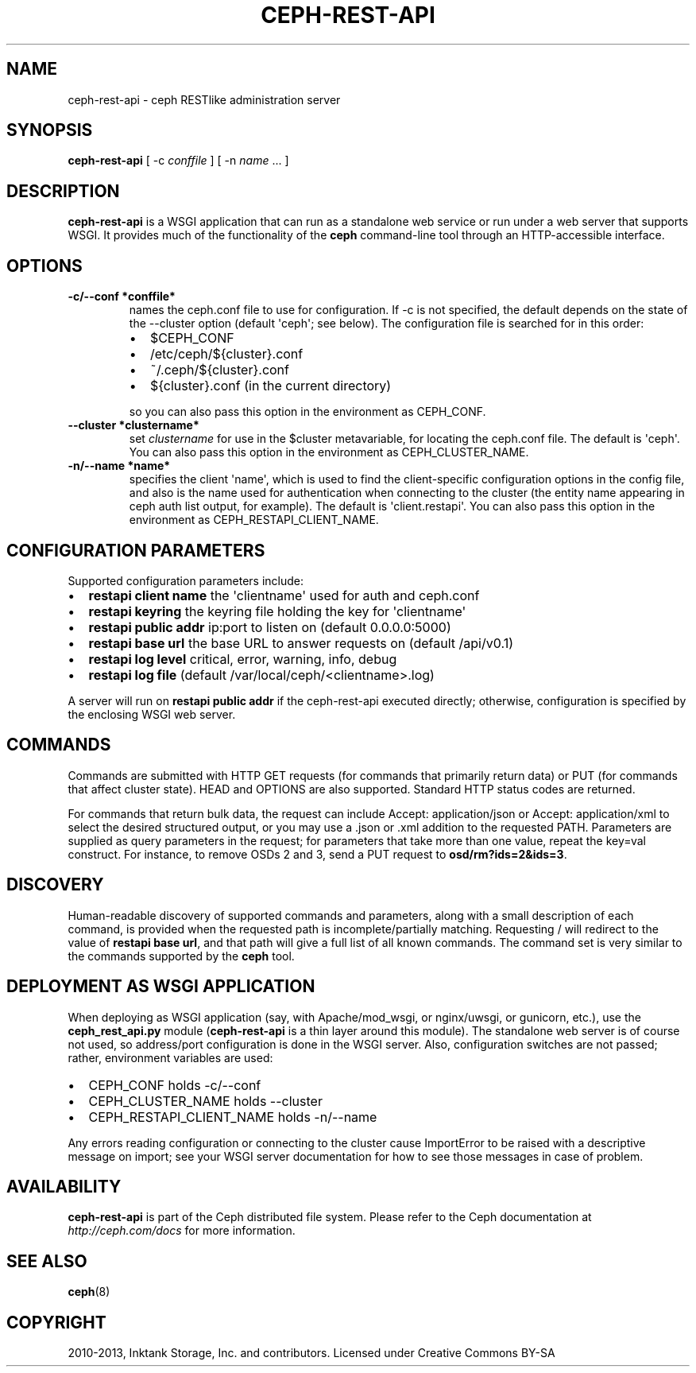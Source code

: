 .TH "CEPH-REST-API" "8" "July 12, 2013" "dev" "Ceph"
.SH NAME
ceph-rest-api \- ceph RESTlike administration server
.
.nr rst2man-indent-level 0
.
.de1 rstReportMargin
\\$1 \\n[an-margin]
level \\n[rst2man-indent-level]
level margin: \\n[rst2man-indent\\n[rst2man-indent-level]]
-
\\n[rst2man-indent0]
\\n[rst2man-indent1]
\\n[rst2man-indent2]
..
.de1 INDENT
.\" .rstReportMargin pre:
. RS \\$1
. nr rst2man-indent\\n[rst2man-indent-level] \\n[an-margin]
. nr rst2man-indent-level +1
.\" .rstReportMargin post:
..
.de UNINDENT
. RE
.\" indent \\n[an-margin]
.\" old: \\n[rst2man-indent\\n[rst2man-indent-level]]
.nr rst2man-indent-level -1
.\" new: \\n[rst2man-indent\\n[rst2man-indent-level]]
.in \\n[rst2man-indent\\n[rst2man-indent-level]]u
..
.\" Man page generated from reStructuredText.
.
.SH SYNOPSIS
.nf
\fBceph\-rest\-api\fP [ \-c \fIconffile\fP ] [ \-n \fIname\fP ... ]
.fi
.sp
.SH DESCRIPTION
.sp
\fBceph\-rest\-api\fP is a WSGI application that can run as a
standalone web service or run under a web server that supports
WSGI.  It provides much of the functionality of the \fBceph\fP
command\-line tool through an HTTP\-accessible interface.
.SH OPTIONS
.INDENT 0.0
.TP
.B \-c/\-\-conf *conffile*
names the ceph.conf file to use for configuration.  If \-c is not
specified, the default depends on the state of the \-\-cluster option
(default \(aqceph\(aq; see below).  The configuration file is searched
for in this order:
.INDENT 7.0
.IP \(bu 2
$CEPH_CONF
.IP \(bu 2
/etc/ceph/${cluster}.conf
.IP \(bu 2
~/.ceph/${cluster}.conf
.IP \(bu 2
${cluster}.conf (in the current directory)
.UNINDENT
.sp
so you can also pass this option in the environment as CEPH_CONF.
.UNINDENT
.INDENT 0.0
.TP
.B \-\-cluster *clustername*
set \fIclustername\fP for use in the $cluster metavariable, for
locating the ceph.conf file.  The default is \(aqceph\(aq.
You can also pass this option in the environment as
CEPH_CLUSTER_NAME.
.UNINDENT
.INDENT 0.0
.TP
.B \-n/\-\-name *name*
specifies the client \(aqname\(aq, which is used to find the
client\-specific configuration options in the config file, and
also is the name used for authentication when connecting
to the cluster (the entity name appearing in ceph auth list output,
for example).  The default is \(aqclient.restapi\(aq.  You can also
pass this option in the environment as CEPH_RESTAPI_CLIENT_NAME.
.UNINDENT
.SH CONFIGURATION PARAMETERS
.sp
Supported configuration parameters include:
.INDENT 0.0
.IP \(bu 2
\fBrestapi client name\fP the \(aqclientname\(aq used for auth and ceph.conf
.IP \(bu 2
\fBrestapi keyring\fP the keyring file holding the key for \(aqclientname\(aq
.IP \(bu 2
\fBrestapi public addr\fP ip:port to listen on (default 0.0.0.0:5000)
.IP \(bu 2
\fBrestapi base url\fP the base URL to answer requests on (default /api/v0.1)
.IP \(bu 2
\fBrestapi log level\fP critical, error, warning, info, debug
.IP \(bu 2
\fBrestapi log file\fP (default /var/local/ceph/<clientname>.log)
.UNINDENT
.sp
A server will run on \fBrestapi public addr\fP if the ceph\-rest\-api
executed directly; otherwise, configuration is specified by the
enclosing WSGI web server.
.SH COMMANDS
.sp
Commands are submitted with HTTP GET requests (for commands that
primarily return data) or PUT (for commands that affect cluster state).
HEAD and OPTIONS are also supported.  Standard HTTP status codes
are returned.
.sp
For commands that return bulk data, the request can include
Accept: application/json or Accept: application/xml to select the
desired structured output, or you may use a .json or .xml addition
to the requested PATH.  Parameters are supplied as query parameters
in the request; for parameters that take more than one value, repeat
the key=val construct.  For instance, to remove OSDs 2 and 3,
send a PUT request to \fBosd/rm?ids=2&ids=3\fP.
.SH DISCOVERY
.sp
Human\-readable discovery of supported commands and parameters, along
with a small description of each command, is provided when the requested
path is incomplete/partially matching.  Requesting / will redirect to
the value of  \fBrestapi base url\fP, and that path will give a full list
of all known commands.  The command set is very similar to the commands
supported by the \fBceph\fP tool.
.SH DEPLOYMENT AS WSGI APPLICATION
.sp
When deploying as WSGI application (say, with Apache/mod_wsgi,
or nginx/uwsgi, or gunicorn, etc.), use the \fBceph_rest_api.py\fP module
(\fBceph\-rest\-api\fP is a thin layer around this module).  The standalone web
server is of course not used, so address/port configuration is done in
the WSGI server.  Also, configuration switches are not passed; rather,
environment variables are used:
.INDENT 0.0
.IP \(bu 2
CEPH_CONF holds \-c/\-\-conf
.IP \(bu 2
CEPH_CLUSTER_NAME holds \-\-cluster
.IP \(bu 2
CEPH_RESTAPI_CLIENT_NAME holds \-n/\-\-name
.UNINDENT
.sp
Any errors reading configuration or connecting to the cluster cause
ImportError to be raised with a descriptive message on import; see
your WSGI server documentation for how to see those messages in case
of problem.
.SH AVAILABILITY
.sp
\fBceph\-rest\-api\fP is part of the Ceph distributed file system. Please refer to the Ceph documentation at
\fI\%http://ceph.com/docs\fP for more information.
.SH SEE ALSO
.sp
\fBceph\fP(8)
.SH COPYRIGHT
2010-2013, Inktank Storage, Inc. and contributors. Licensed under Creative Commons BY-SA
.\" Generated by docutils manpage writer.
.
